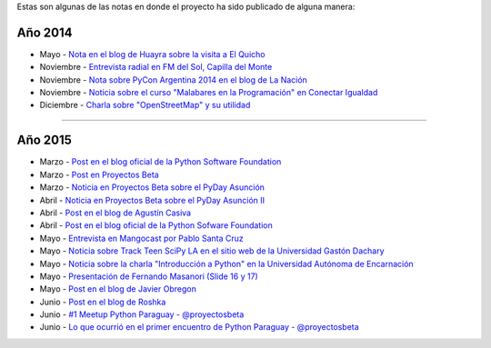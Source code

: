 .. title: Prensa
.. slug: historia/prensa
.. date: 2015-05-03 21:47:51 UTC-03:00
.. tags: 
.. category: 
.. link: 
.. description: 
.. type: text

Estas son algunas de las notas en donde el proyecto ha sido publicado
de alguna manera:

Año 2014
--------

* Mayo - `Nota en el blog de Huayra sobre la visita a El Quicho
  <http://huayra.conectarigualdad.gob.ar/noticias/2014/05/27/el-viento-de-huayragnulinux-pas%C3%B3-una-vez-m%C3%A1s-por-el-noroeste-cordob%C3%A9s>`_

* Noviembre - `Entrevista radial en FM del Sol, Capilla del Monte
  <http://elblogdehumitos.com.ar/posts/argentina-en-python-en-la-radio>`_

* Noviembre - `Nota sobre PyCon Argentina 2014 en el blog de La Nación
  <http://blogs.lanacion.com.ar/data/argentina/sexto-encuentro-nacional-de-python-argentina/>`_

* Noviembre - `Noticia sobre el curso "Malabares en la Programación" en Conectar Igualdad
  <http://www.conectarigualdad.gob.ar/noticia/curso-de-python-en-parana-1925>`_

* Diciembre - `Charla sobre "OpenStreetMap" y su utilidad
  <http://www.lasbrenasdigital.com.ar/2014/sociales/9020-charla-sobre-open-street-map-y-su-utilidad.html>`_

----

Año 2015
--------

* Marzo - `Post en el blog oficial de la Python Software Foundation
  <http://pyfound.blogspot.com.ar/2015/03/manuel-kaufmann-and-python-in-argentina.html>`_

* Marzo - `Post en Proyectos Beta
  <http://proyectosbeta.net/2015/03/se-viene-el-pyday-asuncion-2015/>`_

* Marzo - `Noticia en Proyectos Beta sobre el PyDay Asunción
  <http://proyectosbeta.net/2015/03/la-mentalidad-del-informatico-paraguayo-esta-cambiando/>`_

* Abril - `Noticia en Proyectos Beta sobre el PyDay Asunción II
  <http://proyectosbeta.net/2015/04/gran-evento-pydayasuncion-2015/>`_

* Abril - `Post en el blog de Agustín Casiva
  <http://casivaagustin.com.ar/index.php/ayudalo-a-humitos-a-seguir-humeando/>`_

* Abril - `Post en el blog oficial de la Python Sofware Foundation
  <http://pyfound.blogspot.com.ar/2015/04/highly-contagious-python-spreads.html>`_

* Mayo - `Entrevista en Mangocast por Pablo Santa Cruz
  <http://elblogdehumitos.com.ar/posts/entrevista-argentina-en-python-pyday-asuncion/>`_

* Mayo - `Noticia sobre Track Teen SciPy LA en el sitio web de la
  Universidad Gastón Dachary
  <http://ugd.edu.ar/noticias/358-scipy-la-conferencia-latinoamericana-de-computacion-cientifica-con-python-en-la-ugd>`_

* Mayo - `Noticia sobre la charla "Introducción a Python" en la
  Universidad Autónoma de Encarnación
  <http://www.unae.edu.py/v3/index.php/noticias/item/592-introducci%C3%B3n-a-python>`_

* Mayo - `Presentación de Fernando Masanori (Slide 16 y 17)
  <http://pt.slideshare.net/fmasanori/import-community>`_

* Mayo - `Post en el blog de Javier Obregon
  <http://javierobregon.com.ar/?p=1123>`_

* Junio - `Post en el blog de Roshka
  <http://blog.roshka.com/2015/06/primer-meetup-de-python-paraguay-en.html>`_

* Junio - `#1 Meetup Python Paraguay - @proyectosbeta
  <http://proyectosbeta.net/2015/06/1-meetup-python-paraguay/>`_

* Junio - `Lo que ocurrió en el primer encuentro de Python Paraguay -
  @proyectosbeta
  <http://proyectosbeta.net/2015/06/lo-que-ocurrio-en-el-primer-encuentro-de-python-paraguay/>`_
